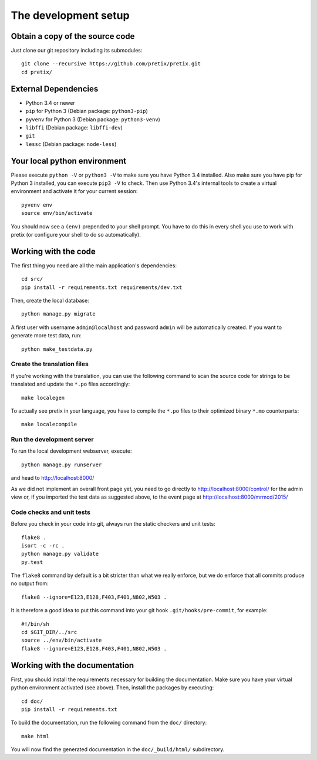 The development setup
=====================

Obtain a copy of the source code
--------------------------------
Just clone our git repository including its submodules::

    git clone --recursive https://github.com/pretix/pretix.git 
    cd pretix/

External Dependencies
---------------------
* Python 3.4 or newer
* ``pip`` for Python 3 (Debian package: ``python3-pip``)
* ``pyvenv`` for Python 3 (Debian package: ``python3-venv``)
* ``libffi`` (Debian package: ``libffi-dev``)
* ``git``
* ``lessc`` (Debian package: ``node-less``)

Your local python environment
-----------------------------

Please execute ``python -V`` or ``python3 -V`` to make sure you have Python 3.4 
installed. Also make sure you have pip for Python 3 installed, you can execute 
``pip3 -V`` to check. Then use Python 3.4's internal tools to create a virtual 
environment and activate it for your current session::

    pyvenv env
    source env/bin/activate

You should now see a ``(env)`` prepended to your shell prompt. You have to do this
in every shell you use to work with pretix (or configure your shell to do so 
automatically).

Working with the code
---------------------
The first thing you need are all the main application's dependencies::

    cd src/
    pip install -r requirements.txt requirements/dev.txt

Then, create the local database::

    python manage.py migrate

A first user with username ``admin@localhost`` and password ``admin`` will be automatically
created. If you want to generate more test data, run::

    python make_testdata.py

Create the translation files
^^^^^^^^^^^^^^^^^^^^^^^^^^^^
If you're working with the translation, you can use the following command to scan the
source code for strings to be translated and update the ``*.po`` files accordingly::

    make localegen

To actually see pretix in your language, you have to compile the ``*.po`` files to their
optimized binary ``*.mo`` counterparts::

    make localecompile

Run the development server
^^^^^^^^^^^^^^^^^^^^^^^^^^
To run the local development webserver, execute::

    python manage.py runserver

and head to http://localhost:8000/

As we did not implement an overall front page yet, you need to go directly to
http://localhost:8000/control/ for the admin view or, if you imported the test
data as suggested above, to the event page at http://localhost:8000/mrmcd/2015/

Code checks and unit tests
^^^^^^^^^^^^^^^^^^^^^^^^^^
Before you check in your code into git, always run the static checkers and unit tests::

    flake8 .
    isort -c -rc .
    python manage.py validate
    py.test

The ``flake8`` command by default is a bit stricter than what we really enforce, but we do enforce that all commits
produce no output from::

    flake8 --ignore=E123,E128,F403,F401,N802,W503 .

It is therefore a good idea to put this command into your git hook ``.git/hooks/pre-commit``,
for example::

    #!/bin/sh
    cd $GIT_DIR/../src
    source ../env/bin/activate
    flake8 --ignore=E123,E128,F403,F401,N802,W503 .



Working with the documentation
------------------------------
First, you should install the requirements necessary for building the documentation. 
Make sure you have your virtual python environment activated (see above). Then, install the 
packages by executing::

    cd doc/
    pip install -r requirements.txt

To build the documentation, run the following command from the ``doc/`` directory::

    make html

You will now find the generated documentation in the ``doc/_build/html/`` subdirectory.
